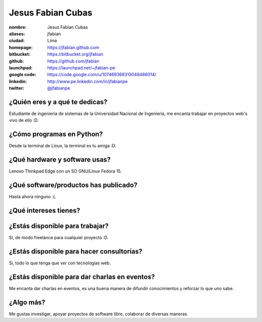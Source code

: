 Jesus Fabian Cubas
==================

:nombre: Jesus Fabian Cubas
:aliases: jfabian
:ciudad: Lima
:homepage: https://jfabian.github.com
:bitbucket: https://bitbucket.org/jfabian
:github: https://github.com/jfabian
:launchpad: https://launchpad.net/~jfabian-pe
:google code: https://code.google.com/u/107469368313048486014/
:linkedin: http://www.pe.linkedin.com/in/jfabianpe
:twitter: `@jfabianpe <http://twitter.com/jfabianpe>`_

¿Quién eres y a qué te dedicas?
-------------------------------
Estudiante de ingenieria de sistemas de la Universidad Nacional de Ingenieria, me encanta trabajar en proyectos web's vivo de ello :D.

¿Cómo programas en Python?
--------------------------
Desde la terminal de Linux, la terminal es tu amiga :D.

¿Qué hardware y software usas?
------------------------------
Lenovo Thinkpad Edge con un SO GNU/Linux Fedora 15.

¿Qué software/productos has publicado?
--------------------------------------
Hasta ahora ninguno :(.

¿Qué intereses tienes?
----------------------

¿Estás disponible para trabajar?
--------------------------------
Si, de modo freelance para cualquier proyecto :D.

¿Estás disponible para hacer consultorías?
------------------------------------------
Si, todo lo que tenga que ver con tecnologías web.

¿Estás disponible para dar charlas en eventos?
----------------------------------------------
Me encanta dar charlas en eventos, es una buena manera de difundir conocimientos y reforzar lo que uno sabe.

¿Algo más?
----------
Me gustas investigar, apoyar proyectos de software libre, colaborar de diversas maneras.
